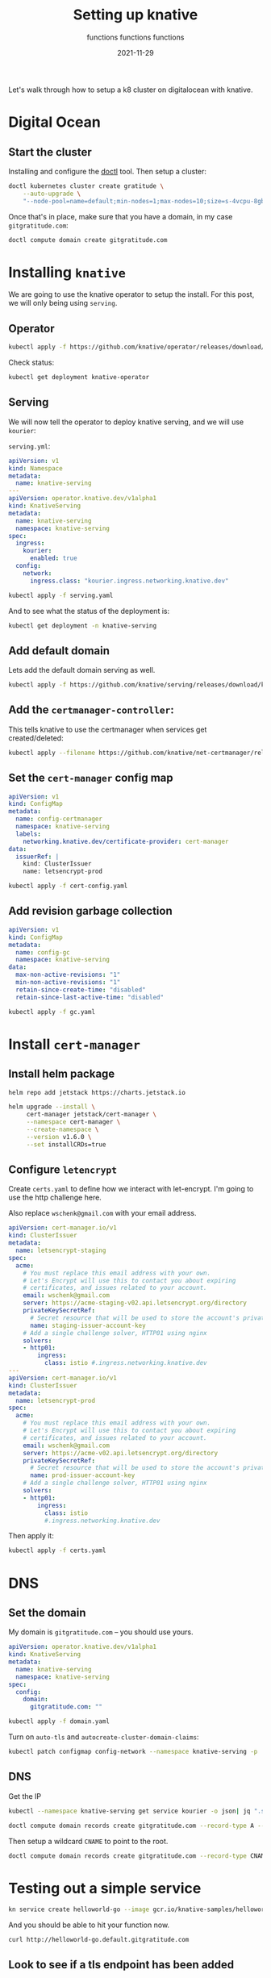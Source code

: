 #+title: Setting up knative
#+subtitle: functions functions functions
#+tags: kubernetes, helm, knative
#+date: 2021-11-29

Let's walk through how to setup a k8 cluster on digitalocean with knative.

* Digital Ocean

** Start the cluster
Installing and configure the [[https://docs.digitalocean.com/reference/doctl/][doctl]] tool.  Then setup a cluster:

#+begin_src bash :results output
  doctl kubernetes cluster create gratitude \
      --auto-upgrade \
      "--node-pool=name=default;min-nodes=1;max-nodes=10;size=s-4vcpu-8gb;auto-scale=true" 
#+end_src

Once that's in place, make sure that you have a domain, in my case
=gitgratitude.com=:

#+begin_src bash
  doctl compute domain create gitgratitude.com
#+end_src

* Installing =knative=

We are going to use the knative operator to setup the install.  For
this post, we will only being using =serving=.

** Operator
#+begin_src bash :results output
kubectl apply -f https://github.com/knative/operator/releases/download/knative-v1.0.0/operator.yaml
#+end_src

Check status:

#+begin_src bash :results output
kubectl get deployment knative-operator
#+end_src

#+RESULTS:
: NAME               READY   UP-TO-DATE   AVAILABLE   AGE
: knative-operator   1/1     1            1           24h

** Serving
We will now tell the operator to deploy knative serving, and we will use =kourier=:

=serving.yml=:
#+begin_src yaml :tangle serving.yaml
  apiVersion: v1
  kind: Namespace
  metadata:
    name: knative-serving
  ---
  apiVersion: operator.knative.dev/v1alpha1
  kind: KnativeServing
  metadata:
    name: knative-serving
    namespace: knative-serving
  spec:
    ingress:
      kourier:
        enabled: true
    config:
      network:
        ingress.class: "kourier.ingress.networking.knative.dev"
#+end_src

#+begin_src bash :results output
  kubectl apply -f serving.yaml
#+end_src

And to see what the status of the deployment is:

#+begin_src bash :results output
kubectl get deployment -n knative-serving
#+end_src


** Add default domain
Lets add the default domain serving as well.

#+begin_src bash :results output
  kubectl apply -f https://github.com/knative/serving/releases/download/knative-v1.0.0/serving-default-domain.yaml
#+end_src

** Add the =certmanager-controller=:

This tells knative to use the certmanager when services get
created/deleted:

#+begin_src bash :results output
  kubectl apply --filename https://github.com/knative/net-certmanager/releases/download/knative-v1.0.0/release.yaml
#+end_src

** Set the =cert-manager= config map

#+begin_src yaml :tangle cert-config.yaml
  apiVersion: v1
  kind: ConfigMap
  metadata:
    name: config-certmanager
    namespace: knative-serving
    labels:
      networking.knative.dev/certificate-provider: cert-manager
  data:
    issuerRef: |
      kind: ClusterIssuer
      name: letsencrypt-prod
#+end_src

#+begin_src bash
  kubectl apply -f cert-config.yaml
#+end_src

** Add revision garbage collection

#+begin_src yaml :tangle gc.yaml
apiVersion: v1
kind: ConfigMap
metadata:
  name: config-gc
  namespace: knative-serving
data:
  max-non-active-revisions: "1"
  min-non-active-revisions: "1"
  retain-since-create-time: "disabled"
  retain-since-last-active-time: "disabled"
#+end_src

#+begin_src bash :results output
  kubectl apply -f gc.yaml
#+end_src

#+RESULTS:
: configmap/config-gc configured

* Install =cert-manager=
** Install helm package
#+begin_src bash :results output
  helm repo add jetstack https://charts.jetstack.io
#+end_src

#+begin_src bash :results output
  helm upgrade --install \
       cert-manager jetstack/cert-manager \
       --namespace cert-manager \
       --create-namespace \
       --version v1.6.0 \
       --set installCRDs=true
#+end_src

** Configure =letencrypt=

Create =certs.yaml= to define how we interact with let-encrypt.  I'm
going to use the http challenge here.

Also replace =wschenk@gmail.com= with your email address.

#+begin_src yaml :tangle certs.yaml
  apiVersion: cert-manager.io/v1
  kind: ClusterIssuer
  metadata:
    name: letsencrypt-staging
  spec:
    acme:
      # You must replace this email address with your own.
      # Let's Encrypt will use this to contact you about expiring
      # certificates, and issues related to your account.
      email: wschenk@gmail.com
      server: https://acme-staging-v02.api.letsencrypt.org/directory
      privateKeySecretRef:
        # Secret resource that will be used to store the account's private key.
        name: staging-issuer-account-key
      # Add a single challenge solver, HTTP01 using nginx
      solvers:
      - http01:
          ingress:
            class: istio #.ingress.networking.knative.dev
  ---
  apiVersion: cert-manager.io/v1
  kind: ClusterIssuer
  metadata:
    name: letsencrypt-prod
  spec:
    acme:
      # You must replace this email address with your own.
      # Let's Encrypt will use this to contact you about expiring
      # certificates, and issues related to your account.
      email: wschenk@gmail.com
      server: https://acme-v02.api.letsencrypt.org/directory
      privateKeySecretRef:
        # Secret resource that will be used to store the account's private key.
        name: prod-issuer-account-key
      # Add a single challenge solver, HTTP01 using nginx
      solvers:
      - http01:
          ingress:
            class: istio
            #.ingress.networking.knative.dev
#+end_src

Then apply it:

#+begin_src bash :results output
  kubectl apply -f certs.yaml
#+end_src

* DNS
** Set the domain
My domain is =gitgratitude.com= -- you should use yours.

#+begin_src yaml :tangle domain.yaml
  apiVersion: operator.knative.dev/v1alpha1
  kind: KnativeServing
  metadata:
    name: knative-serving
    namespace: knative-serving
  spec:
    config:
      domain:
        gitgratitude.com: ""
#+end_src

#+begin_src bash :results output
  kubectl apply -f domain.yaml
#+end_src

#+RESULTS:
: configmap/config-domain unchanged

Turn on =auto-tls= and =autocreate-cluster-domain-claims=:

#+begin_src bash :results output
  kubectl patch configmap config-network --namespace knative-serving -p '{"data":{"auto-tls":"Enabled","autocreate-cluster-domain-claims":"true"}}'
#+end_src

#+RESULTS:
: configmap/config-network patched (no change)

** DNS

Get the IP
#+begin_src bash :results output
  kubectl --namespace knative-serving get service kourier -o json| jq ".status.loadBalancer.ingress[0].ip"
#+end_src

#+RESULTS:
: "143.244.212.121"

#+begin_src bash :results output
  doctl compute domain records create gitgratitude.com --record-type A --record-data 143.244.212.121 --record-name default
#+end_src

#+RESULTS:
: ID           Type    Name       Data               Priority    Port    TTL     Weight
: 280306756    A       default    143.244.212.121    0           0       1800    0

Then setup a wildcard =CNAME= to point to the root.

#+begin_src bash :results output
  doctl compute domain records create gitgratitude.com --record-type CNAME --record-data default\. --record-name \*.default
#+end_src

#+RESULTS:
: ID           Type     Name         Data                        Priority    Port    TTL     Weight
: 280306923    CNAME    *.default    default.gitgratitude.com    0           0       1800    0

* Testing out a simple service

#+begin_src bash :results output
  kn service create helloworld-go --image gcr.io/knative-samples/helloworld-go
#+end_src

#+RESULTS:
#+begin_example
Creating service 'helloworld-go' in namespace 'default':

  0.036s The Route is still working to reflect the latest desired specification.
  0.064s Configuration "helloworld-go" is waiting for a Revision to become ready.
  0.099s ...
 17.273s ...
 17.343s Ingress has not yet been reconciled.
 17.416s Waiting for load balancer to be ready
 17.628s Ready to serve.

Service 'helloworld-go' created to latest revision 'helloworld-go-00001' is available at URL:
http://helloworld-go.default.gitgratitude.com
#+end_example

And you should be able to hit your function now.

#+begin_src bash :results output
curl http://helloworld-go.default.gitgratitude.com
#+end_src

#+RESULTS:
: Hello World!

** Look to see if a tls endpoint has been added

#+begin_src bash :results output
kn service ls
#+end_src

#+RESULTS:
: NAME            URL                                              LATEST                AGE    CONDITIONS   READY   REASON
: helloworld-go   https://helloworld-go.default.gitgratitude.com   helloworld-go-00001   114s   3 OK / 3     True    

** Look at the certificates

#+begin_src bash :results output
kubectl get certificates
#+end_src

#+RESULTS:
: NAME                                         READY   SECRET                                       AGE
: route-7bbf3267-6eb1-4516-bbb8-e65d81e0b968   True    route-7bbf3267-6eb1-4516-bbb8-e65d81e0b968   62s

#+begin_src bash :results output
  curl --insecure -vvI https://helloworld-go.default.gitgratitude.com 2>&1 | \
      awk 'BEGIN { cert=0 } /^\* SSL connection/ { cert=1 } /^\*/ { if (cert) print }'

#+end_src

#+RESULTS:
#+begin_example
,* SSL connection using TLSv1.2 / ECDHE-RSA-CHACHA20-POLY1305
,* ALPN, server accepted to use h2
,* Server certificate:
,*  subject: CN=helloworld-go.default.gitgratitude.com
,*  start date: Nov 30 18:40:01 2021 GMT
,*  expire date: Feb 28 18:40:00 2022 GMT
,*  issuer: C=US; O=Let's Encrypt; CN=R3
,*  SSL certificate verify ok.
,* Using HTTP2, server supports multi-use
,* Connection state changed (HTTP/2 confirmed)
,* Copying HTTP/2 data in stream buffer to connection buffer after upgrade: len=0
,* Using Stream ID: 1 (easy handle 0x136012a00)
,* Connection state changed (MAX_CONCURRENT_STREAMS == 2147483647)!
,* Connection #0 to host helloworld-go.default.gitgratitude.com left intact
#+end_example

* References

1. https://knative.dev/docs/install/operator/knative-with-operators/
2. https://knative.dev/docs/serving/samples/hello-world/helloworld-ruby/
3. https://knative.dev/docs/serving/using-auto-tls/
4. https://github.com/knative/docs/blob/main/docs/install/serving/install-serving-with-yaml.md
         
# Local Variables:
# eval: (add-hook 'after-save-hook (lambda ()(org-babel-tangle)) nil t)
# End:

